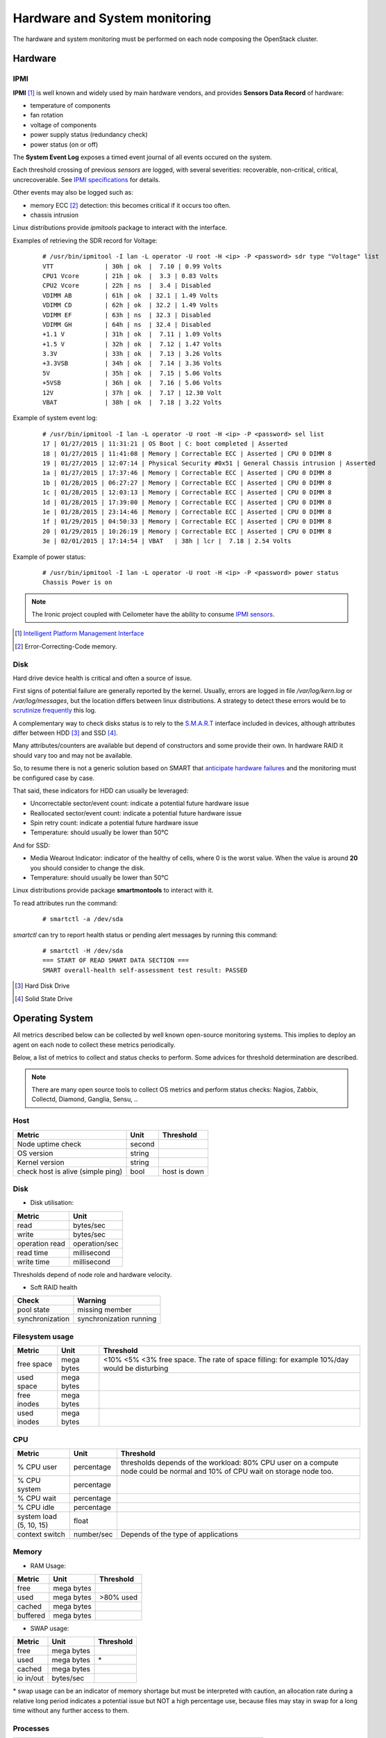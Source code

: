 .. _Monitoring-hw-system:


Hardware and System monitoring
==============================

The hardware and system monitoring must be performed on each node composing the
OpenStack cluster.

Hardware
--------

IPMI
````

**IPMI** [#]_   is well known and widely used by main hardware vendors,
and provides **Sensors Data Record** of hardware:

- temperature of components
- fan rotation
- voltage of components
- power supply status (redundancy check)
- power status (on or off)

The **System Event Log** exposes a timed event journal of all
events occured on the system.

Each threshold crossing of previous *sensors* are logged, with several
severities: recoverable, non-critical, critical, uncrecoverable.
See `IPMI specifications`_ for details.

Other events may also be logged such as:

- memory ECC [#]_ detection: this becomes critical if it occurs too often.
- chassis intrusion

Linux distributions provide *ipmitools* package to interact with the interface.

Examples of retrieving the SDR record for Voltage:

   ::

     # /usr/bin/ipmitool -I lan -L operator -U root -H <ip> -P <password> sdr type "Voltage" list
     VTT              | 30h | ok  |  7.10 | 0.99 Volts
     CPU1 Vcore       | 21h | ok  |  3.3 | 0.83 Volts
     CPU2 Vcore       | 22h | ns  |  3.4 | Disabled
     VDIMM AB         | 61h | ok  | 32.1 | 1.49 Volts
     VDIMM CD         | 62h | ok  | 32.2 | 1.49 Volts
     VDIMM EF         | 63h | ns  | 32.3 | Disabled
     VDIMM GH         | 64h | ns  | 32.4 | Disabled
     +1.1 V           | 31h | ok  |  7.11 | 1.09 Volts
     +1.5 V           | 32h | ok  |  7.12 | 1.47 Volts
     3.3V             | 33h | ok  |  7.13 | 3.26 Volts
     +3.3VSB          | 34h | ok  |  7.14 | 3.36 Volts
     5V               | 35h | ok  |  7.15 | 5.06 Volts
     +5VSB            | 36h | ok  |  7.16 | 5.06 Volts
     12V              | 37h | ok  |  7.17 | 12.30 Volt
     VBAT             | 38h | ok  |  7.18 | 3.22 Volts

Example of system event log:

   ::

     # /usr/bin/ipmitool -I lan -L operator -U root -H <ip> -P <password> sel list
     17 | 01/27/2015 | 11:31:21 | OS Boot | C: boot completed | Asserted
     18 | 01/27/2015 | 11:41:08 | Memory | Correctable ECC | Asserted | CPU 0 DIMM 8
     19 | 01/27/2015 | 12:07:14 | Physical Security #0x51 | General Chassis intrusion | Asserted
     1a | 01/27/2015 | 17:37:46 | Memory | Correctable ECC | Asserted | CPU 0 DIMM 8
     1b | 01/28/2015 | 06:27:27 | Memory | Correctable ECC | Asserted | CPU 0 DIMM 8
     1c | 01/28/2015 | 12:03:13 | Memory | Correctable ECC | Asserted | CPU 0 DIMM 8
     1d | 01/28/2015 | 17:39:00 | Memory | Correctable ECC | Asserted | CPU 0 DIMM 8
     1e | 01/28/2015 | 23:14:46 | Memory | Correctable ECC | Asserted | CPU 0 DIMM 8
     1f | 01/29/2015 | 04:50:33 | Memory | Correctable ECC | Asserted | CPU 0 DIMM 8
     20 | 01/29/2015 | 10:26:19 | Memory | Correctable ECC | Asserted | CPU 0 DIMM 8
     3e | 02/01/2015 | 17:14:54 | VBAT   | 38h | lcr |  7.18 | 2.54 Volts

Example of power status:

   ::

     # /usr/bin/ipmitool -I lan -L operator -U root -H <ip> -P <password> power status
     Chassis Power is on


.. note:: The Ironic project coupled with Ceilometer have the ability to consume
          `IPMI sensors`_.

.. _IPMI specifications: http://www.intel.com/content/www/us/en/servers/ipmi/ipmi-second-gen-interface-spec-v2-rev1-1.html
.. _IPMI sensors: http://docs.openstack.org/developer/ceilometer/measurements.html#ironic-hardware-ipmi-sensor-data
.. [#] `Intelligent Platform Management Interface`_
.. [#] Error-Correcting-Code memory.

Disk
````

Hard drive device health is critical and often a source of issue.

First signs of potential failure are generally reported by the kernel.
Usually, errors are logged in file */var/log/kern.log* or */var/log/messages*,
but the location differs between linux distributions.
A strategy to detect these errors would be to `scrutinize frequently`_ this log.

.. _scrutinize frequently: http://docs.openstack.org/developer/swift/admin_guide.html#detecting-failed-drives

A complementary way to check disks status is to rely to the S.M.A.R.T_ interface
included in devices, although attributes differ between HDD [#]_ and SSD [#]_.

Many attributes/counters are available but depend of constructors and some provide
their own. In hardware RAID it should vary too and may not be available.

So, to resume there is not a generic solution based on SMART that
`anticipate hardware failures`_ and the monitoring must be configured case by case.

That said, these indicators for HDD can usually be leveraged:

- Uncorrectable sector/event count: indicate a potential future hardware issue
- Reallocated sector/event count: indicate a potential future hardware issue
- Spin retry count: indicate a potential future hardware issue
- Temperature: should usually be lower than 50°C

And for SSD:

- Media Wearout Indicator: indicator of the healthy of cells,
  where 0 is the worst value. When the value is around **20**
  you should consider to change the disk.
- Temperature: should usually be lower than 50°C

Linux distributions provide package **smartmontools** to interact with it.

To read attributes run the command:

    ::

      # smartctl -a /dev/sda

*smartctl* can try to report health status or pending alert messages by running this command:


    ::

      # smartctl -H /dev/sda
      === START OF READ SMART DATA SECTION ===
      SMART overall-health self-assessment test result: PASSED



.. _Intelligent Platform Management Interface: http://www.intel.com/content/www/us/en/servers/ipmi/ipmi-specifications.html

.. _S.M.A.R.T: http://en.wikipedia.org/wiki/S.M.A.R.T

.. _anticipate hardware failures: http://static.googleusercontent.com/media/research.google.com/en//archive/disk_failures.pdf

.. [#] Hard Disk Drive
.. [#] Solid State Drive

Operating System
----------------

All metrics described below can be collected by well known open-source monitoring systems.
This implies to deploy an agent on each node to collect these metrics periodically.

Below, a list of metrics to collect and status checks to perform.
Some advices for threshold determination are described.

.. note:: There are many open source tools to collect OS metrics and perform
          status checks: Nagios, Zabbix, Collectd, Diamond, Ganglia, Sensu, ..

Host
````

+-----------------------------------+--------+--------------+
| Metric                            | Unit   | Threshold    |
+===================================+========+==============+
| Node uptime check                 | second |              |
+-----------------------------------+--------+--------------+
| OS version                        | string |              |
+-----------------------------------+--------+--------------+
| Kernel version                    | string |              |
+-----------------------------------+--------+--------------+
| check host is alive (simple ping) | bool   | host is down |
+-----------------------------------+--------+--------------+

Disk
````
- Disk utilisation:

+--------------------+---------------+
| Metric             | Unit          |
+====================+===============+
| read               | bytes/sec     |
+--------------------+---------------+
| write              | bytes/sec     |
+--------------------+---------------+
| operation read     | operation/sec |
+--------------------+---------------+
| read time          | millisecond   |
+--------------------+---------------+
| write time         | millisecond   |
+--------------------+---------------+

Thresholds depend of node role and hardware velocity.

- Soft RAID health

+-----------------+-----------------+
| Check           | Warning         |
+=================+=================+
| pool state      | missing member  |
+-----------------+-----------------+
| synchronization | synchronization |
|                 | running         |
+-----------------+-----------------+

Filesystem usage
````````````````

+-------------+---------+-------------------------------------------------------------------------------------------+
| Metric      | Unit    | Threshold                                                                                 |
+=============+=========+===========================================================================================+
| free space  | mega    | <10% <5% <3% free space. The rate of space filling: for example 10%/day would be          |
|             | bytes   | disturbing                                                                                |
+-------------+---------+-------------------------------------------------------------------------------------------+
| used space  | mega    |                                                                                           |
|             | bytes   |                                                                                           |
+-------------+---------+-------------------------------------------------------------------------------------------+
| free inodes | mega    |                                                                                           |
|             | bytes   |                                                                                           |
+-------------+---------+-------------------------------------------------------------------------------------------+
| used inodes | mega    |                                                                                           |
|             | bytes   |                                                                                           |
+-------------+---------+-------------------------------------------------------------------------------------------+


CPU
```

+-------------------------+------------+---------------------------------------------------------------+
| Metric                  | Unit       | Threshold                                                     |
+=========================+============+===============================================================+
| % CPU user              | percentage | thresholds depends of the workload: 80% CPU user on a compute |
|                         |            | node could be normal and 10% of CPU wait on storage node too. |
+-------------------------+------------+---------------------------------------------------------------+
| % CPU system            | percentage |                                                               |
+-------------------------+------------+---------------------------------------------------------------+
| % CPU wait              | percentage |                                                               |
+-------------------------+------------+---------------------------------------------------------------+
| % CPU idle              | percentage |                                                               |
+-------------------------+------------+---------------------------------------------------------------+
| system load (5, 10, 15) | float      |                                                               |
+-------------------------+------------+---------------------------------------------------------------+
| context switch          | number/sec | Depends of the type of applications                           |
+-------------------------+------------+---------------------------------------------------------------+

Memory
``````
- RAM Usage:

+----------+-----------+------------+
| Metric   | Unit      | Threshold  |
+==========+===========+============+
| free     | mega      |            |
|          | bytes     |            |
+----------+-----------+------------+
| used     | mega      | >80% used  |
|          | bytes     |            |
+----------+-----------+------------+
| cached   | mega      |            |
|          | bytes     |            |
+----------+-----------+------------+
| buffered | mega      |            |
|          | bytes     |            |
+----------+-----------+------------+


- SWAP usage:

+-----------+------------+-----------+
| Metric    | Unit       | Threshold |
+===========+============+===========+
| free      | mega bytes |           |
+-----------+------------+-----------+
| used      | mega bytes | \*        |
+-----------+------------+-----------+
| cached    | mega bytes |           |
+-----------+------------+-----------+
| io in/out | bytes/sec  |           |
+-----------+------------+-----------+

\* swap usage can be an indicator of memory shortage but must be interpreted
with caution, an allocation rate during a relative long period indicates a potential
issue but NOT a high percentage use, because files may stay in swap for a long time
without any further access to them.

Processes
`````````

+------------------------------+------------+--------------------+
| Metric                       | Unit       | Threshold          |
+==============================+============+====================+
| number of processes running  | process    | Depends of role    |
|                              |            | and workload       |
+------------------------------+------------+--------------------+
| number of processes paging   | process    |                    |
+------------------------------+------------+--------------------+
| number of processes blocked  | process    |                    |
+------------------------------+------------+--------------------+
| number of processes sleeping | process    |                    |
+------------------------------+------------+--------------------+
| number of processes zombies  | process    | > 0                |
+------------------------------+------------+--------------------+
| number of processes stopped  | process    |                    |
+------------------------------+------------+--------------------+
| fork rate                    | fork/sec   |                    |
+------------------------------+------------+--------------------+


It is also useful to monitor specific processes, typically OpenStack services to
follow their resource consumption, and detect anomalies:

+-------------------------+------------+----------------------------------------------------+
| Metric                  | Unit       | Threshold                                          |
+=========================+============+====================================================+
| number of threads       | thread     | Depends of configuration and normal usage observed |
+-------------------------+------------+----------------------------------------------------+
| memory usage            | mega bytes |                                                    |
+-------------------------+------------+----------------------------------------------------+
| cpu usage (user/system) | percentage | Depends of configuration and normal usage observed |
+-------------------------+------------+----------------------------------------------------+


Network
```````

NIC
:::

+---------------------+-------------------+-----------------------------------------------------------------------+
| Metric              | Unit              | Threshold                                                             |
+=====================+===================+=======================================================================+
| bandwidth           | bytes/sec         | Depends on the capacity of the ethernet link, threshold must be       |
|                     |                   | dynamically configured or used percentage unit                        |
+---------------------+-------------------+-----------------------------------------------------------------------+
| error               | error/sec         |                                                                       |
+---------------------+-------------------+-----------------------------------------------------------------------+

Status checks:

+---------------------+------------------+-----------------------------------------------+-------------------------+
| Check               | Warning          | Critical                                      | Command                 |
+=====================+==================+===============================================+=========================+
| link status         |                  | Status is down                                | ip addr show <nic>      |
+---------------------+------------------+-----------------------------------------------+-------------------------+
| bonding status \*   | one interface is | all interfaces are DOWN                       |                         |
|                     | DOWN             |                                               |                         |
+---------------------+------------------+-----------------------------------------------+-------------------------+

\* Bonding can be achived with *Linux bonding* or *Open vSwitch*:

* Linux bonding status information is found in */sys/class/net/<bondX>/operate*.
  As example *Nagios* have a `linux bonding check script
  <http://exchange.nagios.org/directory/Plugins/Operating-Systems/Linux/check_linux_bonding/details>`_
* Open vSwitch bonding status information is displayed by command **ovs-appctl bond/show**

Firewall (iptables)
:::::::::::::::::::

+-----------------------------------+----------------+-------------------------+
| Metric                            | Unit           | Threshold               |
+===================================+================+=========================+
| dropped packets                   | packet         | rate too high           |
+-----------------------------------+----------------+-------------------------+
| number of connection TCP          | connection     |                         |
+-----------------------------------+----------------+-------------------------+
| number of connection UDP          | connection     |                         |
+-----------------------------------+----------------+-------------------------+
| number of connection ICMP         | connection     |                         |
+-----------------------------------+----------------+-------------------------+
| number of TCP sessions SYN        | session        |                         |
+-----------------------------------+----------------+-------------------------+
| number of TCP sessions TIME_WAIT  | session        |                         |
+-----------------------------------+----------------+-------------------------+
| number of TCP sessions ESTABISHED | session        |                         |
+-----------------------------------+----------------+-------------------------+
| number of TCP sessions CLOSE      | session        |                         |
+-----------------------------------+----------------+-------------------------+

The tool **iptstate** allow to count number of connection and TCP session.

+---------------------+----------------------------+------------------+
| Check               | Critical                   | Command          |
+=====================+============================+==================+
| status              | Firewall is not enbled     | iptables -L      |
+---------------------+----------------------------+------------------+
